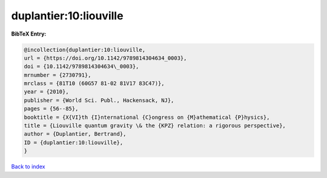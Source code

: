 duplantier:10:liouville
=======================

.. :cite:t:`duplantier:10:liouville`

.. bibliography:: ../../All.bib

**BibTeX Entry:**

.. code-block:: bibtex

   @incollection{duplantier:10:liouville,
   url = {https://doi.org/10.1142/9789814304634_0003},
   doi = {10.1142/9789814304634\_0003},
   mrnumber = {2730791},
   mrclass = {81T10 (60G57 81-02 81V17 83C47)},
   year = {2010},
   publisher = {World Sci. Publ., Hackensack, NJ},
   pages = {56--85},
   booktitle = {X{VI}th {I}nternational {C}ongress on {M}athematical {P}hysics},
   title = {Liouville quantum gravity \& the {KPZ} relation: a rigorous perspective},
   author = {Duplantier, Bertrand},
   ID = {duplantier:10:liouville},
   }

`Back to index <../index>`_
